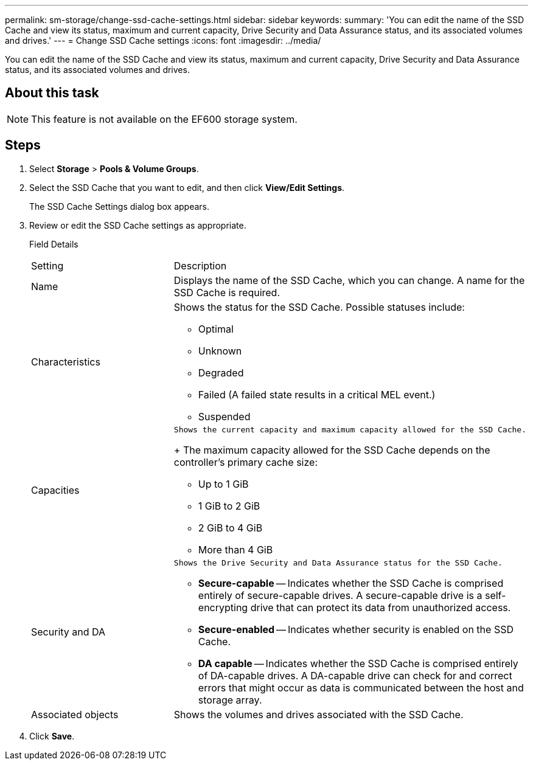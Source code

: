 ---
permalink: sm-storage/change-ssd-cache-settings.html
sidebar: sidebar
keywords: 
summary: 'You can edit the name of the SSD Cache and view its status, maximum and current capacity, Drive Security and Data Assurance status, and its associated volumes and drives.'
---
= Change SSD Cache settings
:icons: font
:imagesdir: ../media/

[.lead]
You can edit the name of the SSD Cache and view its status, maximum and current capacity, Drive Security and Data Assurance status, and its associated volumes and drives.

== About this task

[NOTE]
====
This feature is not available on the EF600 storage system.
====

== Steps

. Select *Storage* > *Pools & Volume Groups*.
. Select the SSD Cache that you want to edit, and then click *View/Edit Settings*.
+
The SSD Cache Settings dialog box appears.

. Review or edit the SSD Cache settings as appropriate.
+
Field Details
+
|===
| Setting| Description
a|
Name
a|
Displays the name of the SSD Cache, which you can change. A name for the SSD Cache is required.
a|
Characteristics
a|
Shows the status for the SSD Cache. Possible statuses include:

 ** Optimal
 ** Unknown
 ** Degraded
 ** Failed (A failed state results in a critical MEL event.)
 ** Suspended

a|
Capacities
a|
    Shows the current capacity and maximum capacity allowed for the SSD Cache.
+
The maximum capacity allowed for the SSD Cache depends on the controller's primary cache size:

 ** Up to 1 GiB
 ** 1 GiB to 2 GiB
 ** 2 GiB to 4 GiB
 ** More than 4 GiB

a|
Security and DA
a|
    Shows the Drive Security and Data Assurance status for the SSD Cache.

 ** *Secure-capable* -- Indicates whether the SSD Cache is comprised entirely of secure-capable drives. A secure-capable drive is a self-encrypting drive that can protect its data from unauthorized access.
 ** *Secure-enabled* -- Indicates whether security is enabled on the SSD Cache.
 ** *DA capable* -- Indicates whether the SSD Cache is comprised entirely of DA-capable drives. A DA-capable drive can check for and correct errors that might occur as data is communicated between the host and storage array.

a|
Associated objects
a|
Shows the volumes and drives associated with the SSD Cache.
|===

. Click *Save*.
